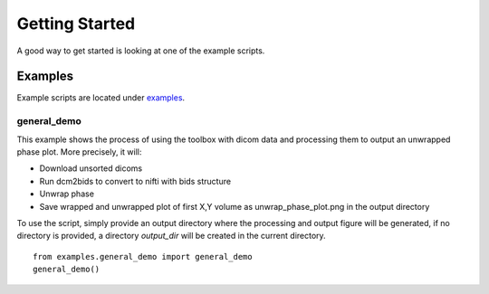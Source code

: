 Getting Started
===============

A good way to get started is looking at one of the example scripts.

Examples
--------

Example scripts are located under
`examples <https://github.com/shimming-toolbox/shimming-toolbox-py/tree/master/examples>`__.

general_demo
^^^^^^^^^^^^

This example shows the process of using the toolbox with dicom data and processing them to output an unwrapped phase
plot. More precisely, it will:

* Download unsorted dicoms
* Run dcm2bids to convert to nifti with bids structure
* Unwrap phase
* Save wrapped and unwrapped plot of first X,Y volume as unwrap_phase_plot.png in the output directory

To use the script, simply provide an output directory where the processing and output figure will be generated, if no
directory is provided, a directory *output_dir* will be created in the current directory.

::

    from examples.general_demo import general_demo
    general_demo()

